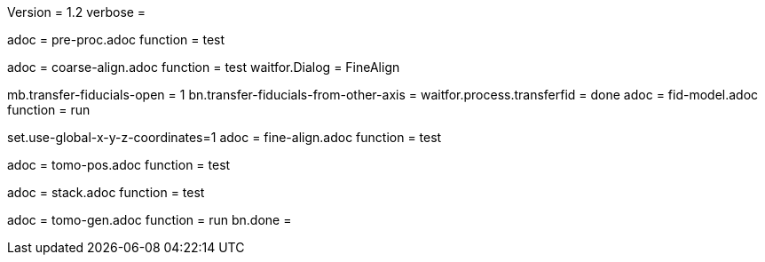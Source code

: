 Version = 1.2
verbose = 

[Dialog = PreProc]
adoc = pre-proc.adoc
function = test

[Dialog = CoarseAlign]
adoc = coarse-align.adoc
function = test
waitfor.Dialog =  FineAlign

[Dialog = FidModel]
mb.transfer-fiducials-open = 1
bn.transfer-fiducials-from-other-axis =
waitfor.process.transferfid = done
adoc = fid-model.adoc
function = run

[Dialog = FineAlign]
set.use-global-x-y-z-coordinates=1
adoc = fine-align.adoc
function = test

[Dialog = TomoPos]
adoc = tomo-pos.adoc
function = test

[Dialog = FinalStack]
adoc = stack.adoc
function = test

[Dialog = TomoGen]
adoc = tomo-gen.adoc
function = run
bn.done =
